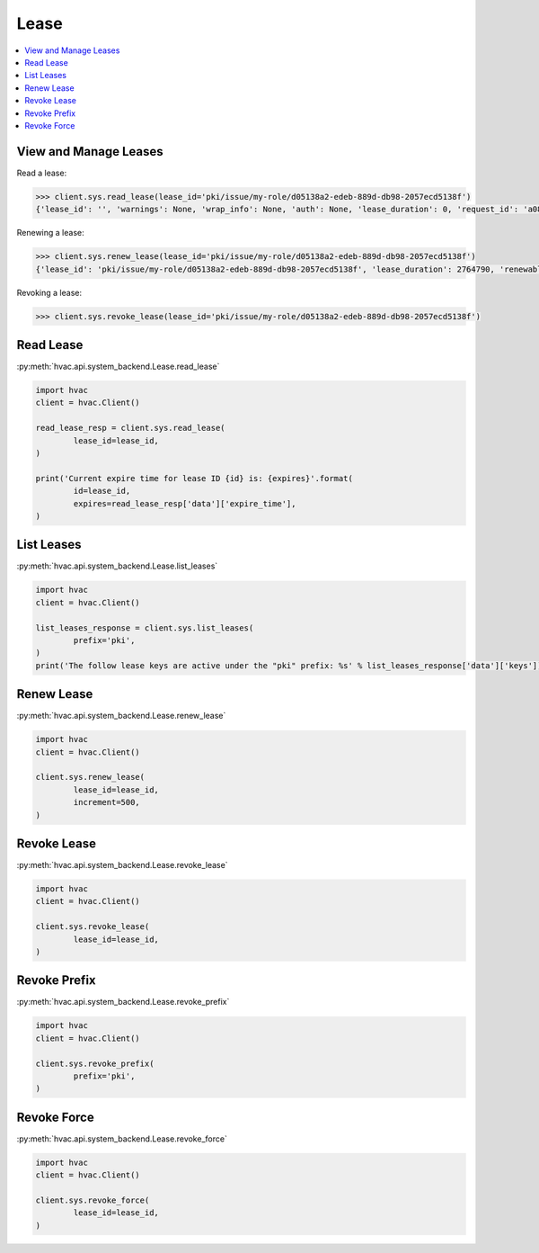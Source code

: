 Lease
=====

.. contents::
   :local:
   :depth: 1



View and Manage Leases
----------------------

Read a lease:

.. code-block:: python

	>>> client.sys.read_lease(lease_id='pki/issue/my-role/d05138a2-edeb-889d-db98-2057ecd5138f')
	{'lease_id': '', 'warnings': None, 'wrap_info': None, 'auth': None, 'lease_duration': 0, 'request_id': 'a08768dc-b14e-5e2d-f291-4702056f8d4e', 'data': {'last_renewal': None, 'ttl': 259145, 'expire_time': '2018-07-19T06:20:02.000046424-05:00', 'id': 'pki/issue/my-role/d05138a2-edeb-889d-db98-2057ecd5138f', 'renewable': False, 'issue_time': '2018-07-16T06:20:02.918474523-05:00'}, 'renewable': False}

Renewing a lease:

.. code-block:: python

	>>> client.sys.renew_lease(lease_id='pki/issue/my-role/d05138a2-edeb-889d-db98-2057ecd5138f')
	{'lease_id': 'pki/issue/my-role/d05138a2-edeb-889d-db98-2057ecd5138f', 'lease_duration': 2764790, 'renewable': True}

Revoking a lease:

.. code-block:: python

	>>> client.sys.revoke_lease(lease_id='pki/issue/my-role/d05138a2-edeb-889d-db98-2057ecd5138f')

Read Lease
----------

:py:meth:`hvac.api.system_backend.Lease.read_lease`

.. code:: python

	import hvac
	client = hvac.Client()

	read_lease_resp = client.sys.read_lease(
		lease_id=lease_id,
	)

	print('Current expire time for lease ID {id} is: {expires}'.format(
		id=lease_id,
		expires=read_lease_resp['data']['expire_time'],
	)


List Leases
-----------

:py:meth:`hvac.api.system_backend.Lease.list_leases`

.. code:: python

	import hvac
	client = hvac.Client()

	list_leases_response = client.sys.list_leases(
		prefix='pki',
	)
	print('The follow lease keys are active under the "pki" prefix: %s' % list_leases_response['data']['keys'])


Renew Lease
-----------

:py:meth:`hvac.api.system_backend.Lease.renew_lease`

.. code:: python

	import hvac
	client = hvac.Client()

	client.sys.renew_lease(
		lease_id=lease_id,
		increment=500,
	)


Revoke Lease
------------

:py:meth:`hvac.api.system_backend.Lease.revoke_lease`

.. code:: python

	import hvac
	client = hvac.Client()

	client.sys.revoke_lease(
		lease_id=lease_id,
	)


Revoke Prefix
-------------

:py:meth:`hvac.api.system_backend.Lease.revoke_prefix`

.. code:: python

	import hvac
	client = hvac.Client()

	client.sys.revoke_prefix(
		prefix='pki',
	)


Revoke Force
------------

:py:meth:`hvac.api.system_backend.Lease.revoke_force`

.. code:: python

	import hvac
	client = hvac.Client()

	client.sys.revoke_force(
		lease_id=lease_id,
	)



